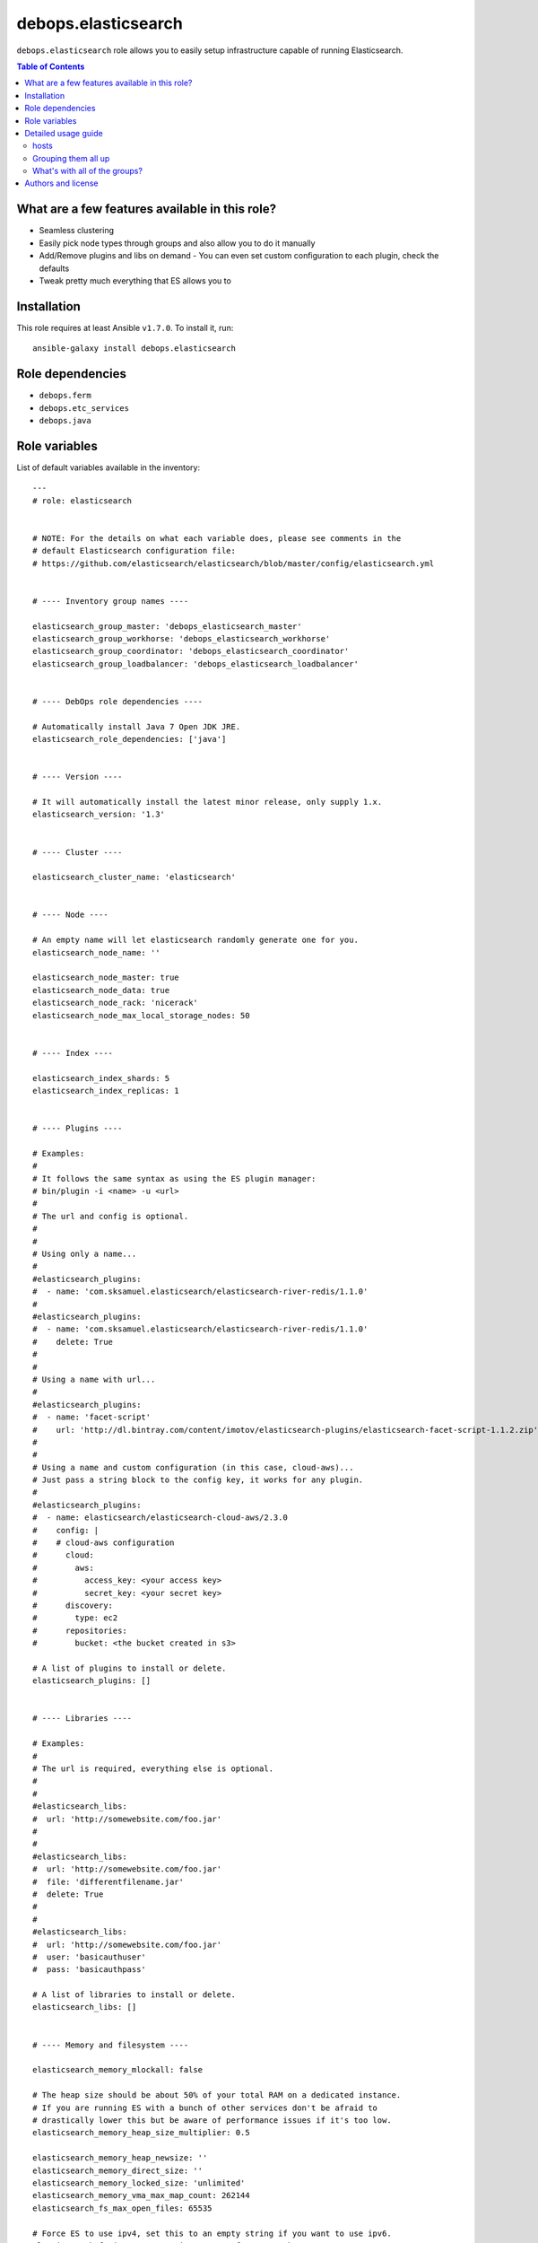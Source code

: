 debops.elasticsearch
####################

|Travis CI| |test-suite| |Ansible Galaxy|

.. |Travis CI| image:: http://img.shields.io/travis/debops/ansible-elasticsearch.svg?style=flat
   :target: http://travis-ci.org/debops/ansible-elasticsearch

.. |test-suite| image:: http://img.shields.io/badge/test--suite-ansible--elasticsearch-blue.svg?style=flat
   :target: https://github.com/debops/test-suite/tree/master/ansible-elasticsearch/

.. |Ansible Galaxy| image:: http://img.shields.io/badge/galaxy-debops.elasticsearch-660198.svg?style=flat
   :target: https://galaxy.ansible.com/list#/roles/1694



``debops.elasticsearch`` role allows you to easily setup infrastructure
capable of running Elasticsearch.

.. contents:: Table of Contents
   :local:
   :depth: 2
   :backlinks: top

What are a few features available in this role?
~~~~~~~~~~~~~~~~~~~~~~~~~~~~~~~~~~~~~~~~~~~~~~~

- Seamless clustering
- Easily pick node types through groups and also allow you to do it manually
- Add/Remove plugins and libs on demand
  - You can even set custom configuration to each plugin, check the defaults
- Tweak pretty much everything that ES allows you to

Installation
~~~~~~~~~~~~

This role requires at least Ansible ``v1.7.0``. To install it, run::

    ansible-galaxy install debops.elasticsearch


Role dependencies
~~~~~~~~~~~~~~~~~

- ``debops.ferm``
- ``debops.etc_services``
- ``debops.java``


Role variables
~~~~~~~~~~~~~~

List of default variables available in the inventory::

    ---
    # role: elasticsearch
    
    
    # NOTE: For the details on what each variable does, please see comments in the
    # default Elasticsearch configuration file:
    # https://github.com/elasticsearch/elasticsearch/blob/master/config/elasticsearch.yml
    
    
    # ---- Inventory group names ----
    
    elasticsearch_group_master: 'debops_elasticsearch_master'
    elasticsearch_group_workhorse: 'debops_elasticsearch_workhorse'
    elasticsearch_group_coordinator: 'debops_elasticsearch_coordinator'
    elasticsearch_group_loadbalancer: 'debops_elasticsearch_loadbalancer'
    
    
    # ---- DebOps role dependencies ----
    
    # Automatically install Java 7 Open JDK JRE.
    elasticsearch_role_dependencies: ['java']
    
    
    # ---- Version ----
    
    # It will automatically install the latest minor release, only supply 1.x.
    elasticsearch_version: '1.3'
    
    
    # ---- Cluster ----
    
    elasticsearch_cluster_name: 'elasticsearch'
    
    
    # ---- Node ----
    
    # An empty name will let elasticsearch randomly generate one for you.
    elasticsearch_node_name: ''
    
    elasticsearch_node_master: true
    elasticsearch_node_data: true
    elasticsearch_node_rack: 'nicerack'
    elasticsearch_node_max_local_storage_nodes: 50
    
    
    # ---- Index ----
    
    elasticsearch_index_shards: 5
    elasticsearch_index_replicas: 1
    
    
    # ---- Plugins ----
    
    # Examples:
    #
    # It follows the same syntax as using the ES plugin manager:
    # bin/plugin -i <name> -u <url>
    #
    # The url and config is optional.
    #
    #
    # Using only a name...
    #
    #elasticsearch_plugins:
    #  - name: 'com.sksamuel.elasticsearch/elasticsearch-river-redis/1.1.0'
    #
    #elasticsearch_plugins:
    #  - name: 'com.sksamuel.elasticsearch/elasticsearch-river-redis/1.1.0'
    #    delete: True
    #
    #
    # Using a name with url...
    #
    #elasticsearch_plugins:
    #  - name: 'facet-script'
    #    url: 'http://dl.bintray.com/content/imotov/elasticsearch-plugins/elasticsearch-facet-script-1.1.2.zip'
    #
    #
    # Using a name and custom configuration (in this case, cloud-aws)...
    # Just pass a string block to the config key, it works for any plugin.
    #
    #elasticsearch_plugins:
    #  - name: elasticsearch/elasticsearch-cloud-aws/2.3.0
    #    config: |
    #    # cloud-aws configuration
    #      cloud:
    #        aws:
    #          access_key: <your access key>
    #          secret_key: <your secret key>
    #      discovery:
    #        type: ec2
    #      repositories:
    #        bucket: <the bucket created in s3>
    
    # A list of plugins to install or delete.
    elasticsearch_plugins: []
    
    
    # ---- Libraries ----
    
    # Examples:
    #
    # The url is required, everything else is optional.
    #
    #
    #elasticsearch_libs:
    #  url: 'http://somewebsite.com/foo.jar'
    #
    #
    #elasticsearch_libs:
    #  url: 'http://somewebsite.com/foo.jar'
    #  file: 'differentfilename.jar'
    #  delete: True
    #
    #
    #elasticsearch_libs:
    #  url: 'http://somewebsite.com/foo.jar'
    #  user: 'basicauthuser'
    #  pass: 'basicauthpass'
    
    # A list of libraries to install or delete.
    elasticsearch_libs: []
    
    
    # ---- Memory and filesystem ----
    
    elasticsearch_memory_mlockall: false
    
    # The heap size should be about 50% of your total RAM on a dedicated instance.
    # If you are running ES with a bunch of other services don't be afraid to
    # drastically lower this but be aware of performance issues if it's too low.
    elasticsearch_memory_heap_size_multiplier: 0.5
    
    elasticsearch_memory_heap_newsize: ''
    elasticsearch_memory_direct_size: ''
    elasticsearch_memory_locked_size: 'unlimited'
    elasticsearch_memory_vma_max_map_count: 262144
    elasticsearch_fs_max_open_files: 65535
    
    # Force ES to use ipv4, set this to an empty string if you want to use ipv6.
    elasticsearch_fs_java_opts: '-Djava.net.preferIPv4Stack=true'
    
    
    # ---- Network and HTTP ----
    
    elasticsearch_bind_host: 'localhost'
    elasticsearch_publish_host: '{{ ansible_default_ipv4.address }}'
    elasticsearch_node_port: '9300-9400'
    elasticsearch_http_port: '9200-9300'
    
    elasticsearch_compress: false
    elasticsearch_http_max_content_length: '100mb'
    elasticsearch_http_enabled: true
    
    # Which hosts are allowed to connect through the firewall?
    
    # This is used for inter-node communication and in multicast's case, discovery.
    elasticsearch_node_allow: []
    elasticsearch_multicast_allow: '{{ elasticsearch_node_allow }}'
    
    # This is used for accessing the http API, you may consider having your app
    # servers be able to access it, etc..
    elasticsearch_http_allow: []
    
    
    # ---- Security ----
    
    # Do not enable this unless you have a very good reason to do so.
    elasticsearch_jsonp_enabled: false
    
    
    # ---- Gateway ----
    
    elasticsearch_gateway_type: 'local'
    
    # These get dynamically set by ES, make sure you know what you're doing.
    #elasticsearch_gateway_recover_after_time: ?
    #elasticsearch_gateway_recover_after_nodes: ?
    #elasticsearch_gateway_expected_nodes: ?
    
    
    # ---- Recovery throttling ----
    
    elasticsearch_recovery_max_bytes_per_sec: '20mb'
    
    # These get dynamically set by ES, make sure you know what you're doing.
    #elasticsearch_recovery_node_initial_primaries_recoveries: ?
    #elasticsearch_recovery_node_concurrent_recoveries: ?
    #elasticsearch_recovery_concurrent_streams: ?
    
    
    # ---- Discovery ----
    
    # Consider raising this once you have > 2 nodes.
    elasticsearch_discovery_minimum_master_nodes: 1
    
    elasticsearch_discovery_ping_timeout: '3s'
    elasticsearch_discovery_multicast_enabled: true
    elasticsearch_discovery_ping_unicast_hosts: []
    
    
    # ---- Slow log ----
    
    elasticsearch_slowlog_query_warn: '10s'
    elasticsearch_slowlog_query_info: '5s'
    elasticsearch_slowlog_query_debug: '2s'
    elasticsearch_slowlog_query_trace: '500ms'
    
    elasticsearch_slowlog_fetch_warn: '1s'
    elasticsearch_slowlog_fetch_info: '800ms'
    elasticsearch_slowlog_fetch_debug: '500ms'
    elasticsearch_slowlog_fetch_trace: '200ms'
    
    elasticsearch_slowlog_index_warn: '10s'
    elasticsearch_slowlog_index_info: '5s'
    elasticsearch_slowlog_index_debug: '2s'
    elasticsearch_slowlog_index_trace: '500ms'
    
    
    # ---- GC Logging ----
    
    elasticsearch_monitor_gc_young_warn: '1000ms'
    elasticsearch_monitor_gc_young_info: '700ms'
    elasticsearch_monitor_gc_young_debug: '400ms'
    
    elasticsearch_monitor_gc_old_warn: '10s'
    elasticsearch_monitor_gc_old_info: '5s'
    elasticsearch_monitor_gc_old_debug: '2s'
    
    
    # ---- Logging ----
    
    elasticsearch_logger_level: 'INFO'
    elasticsearch_logger_output: '{{ elasticsearch_logger_level }}, console, file'
    
    elasticsearch_logger:
      action: 'DEBUG'
      amazon_aws: 'WARN'
      gateway: 'DEBUG'
      index_gateway: 'DEBUG'
      indices_recovery: 'DEBUG'
      discovery: 'TRACE'
      index_search_slowlog: 'TRACE, index_search_slow_log_file'
      index_indexing_slowlog: 'TRACE, index_indexing_slow_log_file'
    
    elasticsearch_logger_additivity:
      index_search_slowlog: false
      index_indexing_slowlog: false
    
    elasticsearch_logger_appender:
      console:
        type: console
        layout:
          type: consolePattern
          conversionPattern: '[%d{ISO8601}][%-5p][%-25c] %m%n'
      file:
        type: dailyRollingFile
        file: ${path.logs}/${cluster.name}.log
        datePattern: "'.'yyyy-MM-dd"
        layout:
          type: pattern
          conversionPattern: '[%d{ISO8601}][%-5p][%-25c] %m%n'
      index_search_slow_log_file:
        type: dailyRollingFile
        file: ${path.logs}/${cluster.name}_index_search_slowlog.log
        datePattern: "'.'yyyy-MM-dd"
        layout:
          type: pattern
          conversionPattern: '[%d{ISO8601}][%-5p][%-25c] %m%n'
      index_indexing_slow_log_file:
        type: dailyRollingFile
        file: ${path.logs}/${cluster.name}_index_indexing_slowlog.log
        datePattern: "'.'yyyy-MM-dd"
        layout:
          type: pattern
          conversionPattern: '[%d{ISO8601}][%-5p][%-25c] %m%n'



Detailed usage guide
~~~~~~~~~~~~~~~~~~~~

Below is a breakdown of how you can use groups to allocate different node
types to a number of servers. If all you want to do is use ES as a single
server dependency in another role then include the role in your role's
meta main file. You don't have to add the groups in your inventory in that case.

hosts
=====

Elasticsearch has 2 settings, ``node.master`` and ``node.data``. A combination
of those settings being ``True`` or ``False`` determines what type of node your
server will be.

Master servers (``node.master: True`` and ``node.data: True``)
^^^^^^^^^^^^^^^^^^^^^^^^^^^^^^^^^^^^^^^^^^^^^^^^^^^^^^^^^^^^^^

This is the default setting for all nodes in elasticsearch.

::

    [debops_elasticsearch_master]
    apple
    orange
    banana

Workhorse servers (``node.master: False`` and ``node.data: True``)
^^^^^^^^^^^^^^^^^^^^^^^^^^^^^^^^^^^^^^^^^^^^^^^^^^^^^^^^^^^^^^^^^^

The server will never become a master but it will hold data.

::

    [debops_elasticsearch_workhorse]
    red
    blue

Coordinator servers (``node.master: True`` and ``node.data: False``)
^^^^^^^^^^^^^^^^^^^^^^^^^^^^^^^^^^^^^^^^^^^^^^^^^^^^^^^^^^^^^^^^^^^^

A coordinator can become master but it doesn't store data. Its goal is to
always have a lot of free resources.

::

    [debops_elasticsearch_coordinator]
    nyancat

Search load balancer servers (``node.master: False`` and ``node.data: False``)
^^^^^^^^^^^^^^^^^^^^^^^^^^^^^^^^^^^^^^^^^^^^^^^^^^^^^^^^^^^^^^^^^^^^^^^^^^^^^^

A server of this type would be used to fetch data from other servers,
aggregate results, etc..

::

    [debops_elasticsearch_loadbalancer]
    judge
    jury

Grouping them all up
====================

It's always useful to have a common group that composes everything.
Elasticsearch will be installed on any server that belongs to any of the above groups.

This group would mainly be used for firewall settings which would apply to
all of your ES nodes. It does not control whether or not ES gets installed.

::

    [debops_elasticsearch:children]
    debops_elasticsearch_master
    debops_elasticsearch_workhorse
    debops_elasticsearch_coordinator
    debops_elasticsearch_loadbalancer

What's with all of the groups?
==============================

They are just shortcuts to setting the 2 node settings for you. You don't
have to use the extra groups. By all means create custom groups and set the
variables yourself if you want.

You can also edit the defaults to use your own custom group names and still
get the benefits of group based node type separation.

inventory/group_vars/debops_elasticsearch.yml
^^^^^^^^^^^^^^^^^^^^^^^^^^^^^^^^^^^^^^^^^^^^^

::

    elasticsearch_bind_host: ['0.0.0.0']
    elasticsearch_node_allow: '{{ groups["debops_elasticsearch"] }}'
    elasticsearch_http_allow: '{{ groups["your_web_apps"] }}'

    # The above example tells ES to accept connections from anywhere and then
    # white lists your ES group so they can all talk to each other

    # In addition to that is white lists your app servers so they can access the
    # ES HTTP API to actually query ES


Authors and license
~~~~~~~~~~~~~~~~~~~

``debops.elasticsearch`` role was written by:

- Nick Janetakis | `e-mail <mailto:nick.janetakis@gmail.com>`__ | `Twitter <https://twitter.com/nickjanetakis>`__ | `GitHub <https://github.com/nickjj>`__

License: `GPLv3 <https://tldrlegal.com/license/gnu-general-public-license-v3-%28gpl-3%29>`_

